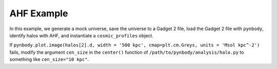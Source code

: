 .. _AHF example:

AHF Example
============

|pic1|

.. |pic1| image:: RhoHalo.png
   :width: 60%

In this example, we generate a mock universe, save the universe to a Gadget 2 file, load the Gadget 2 file with ``pynbody``, identify halos with AHF, and instantiate a ``cosmic_profiles`` object.

If ``pynbody.plot.image(halos[2].d, width = '500 kpc', cmap=plt.cm.Greys, units = 'Msol kpc^-2')`` fails, modify the argument ``cen_size`` in the ``center()`` function of ``/path/to/pynbody/analysis/halo.py`` to something like ``cen_size="10 kpc"``.

.. literalinclude :: ../../../example_scripts/apply_ahf.py
   :language: python
